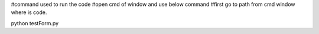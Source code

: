 #command used to run the code
#open cmd of window and use below command
#first go to path from cmd window where is code.

python testForm.py 
